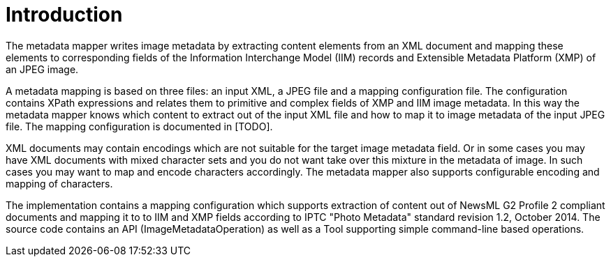 = Introduction =

The metadata mapper writes image metadata by extracting content elements from an XML document and mapping these elements to corresponding
fields of the Information Interchange Model (IIM) records and Extensible Metadata Platform (XMP) of an JPEG image.

A metadata mapping is based on three files: an input XML, a JPEG file and a mapping
configuration file. The configuration contains XPath expressions and relates them to
primitive and complex fields of XMP and IIM image metadata. In this way the metadata
mapper knows which content to extract out of the input XML file and how to map it to
image metadata of the input JPEG file. The mapping configuration is documented in [TODO].

XML documents may contain encodings which are not suitable for the target image metadata field.
Or in some cases you may have XML documents with mixed character sets and you do not want
take over this mixture in the metadata of image. In such cases you may want to map and encode
characters accordingly. The metadata mapper also supports configurable encoding and mapping
of characters.

The implementation contains a mapping configuration which supports extraction of content
out of NewsML G2 Profile 2 compliant documents and mapping it to to IIM and XMP fields
according to IPTC "Photo Metadata" standard revision 1.2, October 2014. The source code contains
an API (ImageMetadataOperation) as well as a Tool supporting simple command-line based operations.